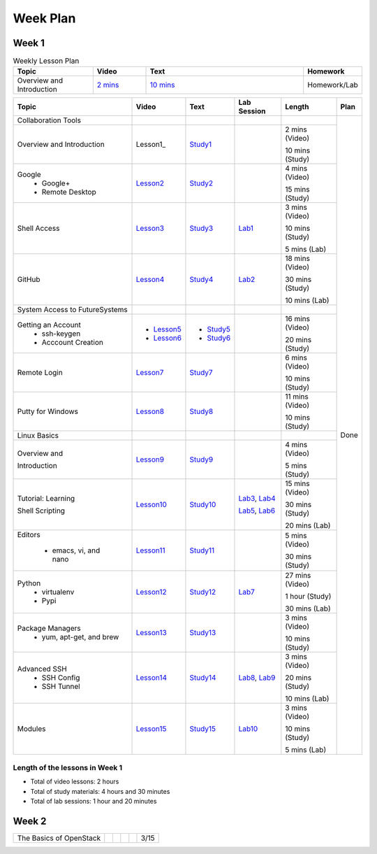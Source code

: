 =========
Week Plan
=========

.. * Hangouts or Adobe Connect
..   * Teacher Interactions (on Air)
..   *  Lab Sessions (on Air)
..   *  Office hours (One-to-One by 9am/5pm or 9am/8pm)

Week 1
---------


.. list-table:: Weekly Lesson Plan
   :widths: 15 10 30 10
   :header-rows: 1

   * - Topic
     - Video
     - Text
     - Homework
   * - Overview and Introduction
     - `2 mins <https://www.youtube.com/watch?v=ZWzYGwnbZK4&list=PLLO4AVszo1SPYLypeUK0uPc4X6GXwWhcx&index=1>`_  
     - `10 mins <https://www.youtube.com/watch?v=kOrWm830vxQ&list=PLLO4AVszo1SPYLypeUK0uPc4X6GXwWhcx&index=2>`_ 
     - Homework/Lab

+--------------------------------------+----------------------+------------------+--------------+--------------------------+---------------+
| Topic                                | Video                | Text             | Lab Session  | Length                   | Plan          |
+======================================+======================+==================+==============+==========================+===============+
|   Collaboration Tools                |                      |                  |              |                          | Done          |
+--------------------------------------+----------------------+------------------+--------------+--------------------------+               +
|     Overview and Introduction        |  Lesson1_            | Study1_          |              | 2 mins (Video)           |               |
|                                      |                      |                  |              |                          |               |    
|                                      |                      |                  |              | 10 mins (Study)          |               |    
+--------------------------------------+----------------------+------------------+--------------+--------------------------+               +
|     Google                           |                      |                  |              | 4 mins (Video)           |               |
|       -  Google+                     |  Lesson2_            | Study2_          |              |                          |               |                       
|                                      |                      |                  |              | 15 mins (Study)          |               |    
|       -  Remote Desktop              |                      |                  |              |                          |               |
+--------------------------------------+----------------------+------------------+--------------+--------------------------+               +
|     Shell Access                     |  Lesson3_            | Study3_          |   Lab1_      | 3 mins (Video)           |               |                                                                  
|                                      |                      |                  |              |                          |               |    
|                                      |                      |                  |              | 10 mins (Study)          |               |    
|                                      |                      |                  |              |                          |               |    
|                                      |                      |                  |              | 5 mins (Lab)             |               |    
+--------------------------------------+----------------------+------------------+--------------+--------------------------+               +
|     GitHub                           |  Lesson4_            | Study4_          |  Lab2_       | 18 mins (Video)          |               |                                                                   
|                                      |                      |                  |              |                          |               |    
|                                      |                      |                  |              | 30 mins (Study)          |               |    
|                                      |                      |                  |              |                          |               |    
|                                      |                      |                  |              | 10 mins (Lab)            |               |    
+--------------------------------------+----------------------+------------------+--------------+--------------------------+               +
|   System Access                      |                      |                  |              |                          |               | 
|   to FutureSystems                   |                      |                  |              |                          |               |    
+--------------------------------------+----------------------+------------------+--------------+--------------------------+               +
|          Getting an Account          |                      |                  |              | 16 mins (Video)          |               |    
|            * ssh-keygen              | * Lesson5_           | * Study5_        |              |                          |               |                                                                   
|                                      |                      |                  |              | 20 mins (Study)          |               |    
|            * Acccount Creation       | * Lesson6_           | * Study6_        |              |                          |               |                                                                   
+--------------------------------------+----------------------+------------------+--------------+--------------------------+               +
|          Remote Login                | Lesson7_             | Study7_          |              | 6 mins (Video)           |               |                                                                   
|                                      |                      |                  |              |                          |               |    
|                                      |                      |                  |              | 10 mins (Study)          |               |    
+--------------------------------------+----------------------+------------------+--------------+--------------------------+               +
|             Putty for Windows        | Lesson8_             | Study8_          |              | 11 mins (Video)          |               |                                                                   
|                                      |                      |                  |              |                          |               |    
|                                      |                      |                  |              | 10 mins (Study)          |               |    
+--------------------------------------+----------------------+------------------+--------------+--------------------------+               +
|   Linux Basics                       |                      |                  |              |                          |               |    
+--------------------------------------+----------------------+------------------+--------------+--------------------------+               +
|      Overview and                    | Lesson9_             | Study9_          |              | 4 mins (Video)           |               |
|                                      |                      |                  |              |                          |               |    
|      Introduction                    |                      |                  |              | 5 mins (Study)           |               |    
+--------------------------------------+----------------------+------------------+--------------+--------------------------+               +
|      Tutorial: Learning              | Lesson10_            | Study10_         | Lab3_, Lab4_ | 15 mins (Video)          |               |
|                                      |                      |                  |              |                          |               |    
|                                      |                      |                  |              | 30 mins (Study)          |               |    
|                                      |                      |                  |              |                          |               |    
|      Shell Scripting                 |                      |                  | Lab5_, Lab6_ | 20 mins (Lab)            |               |
+--------------------------------------+----------------------+------------------+--------------+--------------------------+               +
|    Editors                           | Lesson11_            | Study11_         |              | 5 mins (Video)           |               |
|                                      |                      |                  |              |                          |               |    
|        * emacs, vi, and nano         |                      |                  |              | 30 mins (Study)          |               |    
+--------------------------------------+----------------------+------------------+--------------+--------------------------+               +
|    Python                            | Lesson12_            | Study12_         | Lab7_        | 27 mins (Video)          |               |
|        * virtualenv                  |                      |                  |              |                          |               |    
|        * Pypi                        |                      |                  |              | 1 hour (Study)           |               |    
|                                      |                      |                  |              |                          |               |    
|                                      |                      |                  |              | 30 mins (Lab)            |               |    
+--------------------------------------+----------------------+------------------+--------------+--------------------------+               +
|    Package Managers                  | Lesson13_            | Study13_         |              | 3 mins (Video)           |               |
|        * yum, apt-get,               |                      |                  |              |                          |               |    
|          and brew                    |                      |                  |              | 10 mins (Study)          |               |    
+--------------------------------------+----------------------+------------------+--------------+--------------------------+               +
|    Advanced SSH                      | Lesson14_            | Study14_         | Lab8_, Lab9_ | 3 mins (Video)           |               |
|        * SSH Config                  |                      |                  |              |                          |               |    
|        * SSH Tunnel                  |                      |                  |              | 20 mins (Study)          |               |    
|                                      |                      |                  |              |                          |               |    
|                                      |                      |                  |              | 10 mins (Lab)            |               |    
+--------------------------------------+----------------------+------------------+--------------+--------------------------+               +
| Modules                              | Lesson15_            | Study15_         | Lab10_       | 3 mins (Video)           |               |
|                                      |                      |                  |              |                          |               |    
|                                      |                      |                  |              | 10 mins (Study)          |               |    
|                                      |                      |                  |              |                          |               |    
|                                      |                      |                  |              | 5 mins (Lab)             |               |    
+--------------------------------------+----------------------+------------------+--------------+--------------------------+---------------+

Length of the lessons in Week 1
^^^^^^^^^^^^^^^^^^^^^^^^^^^^^^^^^^^^^^^^^^^^^^^^^^^^^^^^^^^^^^^^^^^^^^^^^^^^^^^

* Total of video lessons: 2 hours
* Total of study materials: 4 hours and 30 minutes
* Total of lab sessions: 1 hour and 20 minutes

.. _Lesson1: `Python <https://www.youtube.com/watch?v=ZWzYGwnbZK4&list=PLLO4AVszo1SPYLypeUK0uPc4X6GXwWhcx&index=1>`_
.. _Lesson2: https://www.youtube.com/watch?v=kOrWm830vxQ&list=PLLO4AVszo1SPYLypeUK0uPc4X6GXwWhcx&index=2 
.. _Lesson3: https://www.youtube.com/watch?v=aJDXfvOrzRE&index=3&list=PLLO4AVszo1SPYLypeUK0uPc4X6GXwWhcx
.. _Lesson4: https://www.youtube.com/watch?v=KrAjal1a30w&list=PLLO4AVszo1SPYLypeUK0uPc4X6GXwWhcx&index=4
.. _Lesson5: https://www.youtube.com/watch?v=pQb2VV1zNIc&feature=em-upload_owner
.. _Lesson6: https://www.youtube.com/watch?v=X6zeVEALzTk
.. _Lesson7: https://mix.office.com/watch/eddgjmovoty0
.. _Lesson8: https://mix.office.com/watch/9z30n7rs67x0 
.. _Lesson9: https://www.youtube.com/watch?v=2uVZrGPCNcY&list=PLLO4AVszo1SOZF0tvCxLfS4AwkAJ1QKyp&index=1
.. _Lesson10: https://www.youtube.com/watch?v=TBOG3wmU8ZA&list=PLLO4AVszo1SOZF0tvCxLfS4AwkAJ1QKyp&index=2
.. _Lesson11: https://www.youtube.com/watch?v=yHW_qzOzPa0&list=PLLO4AVszo1SOZF0tvCxLfS4AwkAJ1QKyp&index=3
.. _Lesson12: https://www.youtube.com/watch?v=e_RuGr1dL0c&index=7&list=PLLO4AVszo1SOZF0tvCxLfS4AwkAJ1QKyp
.. _Lesson13: https://www.youtube.com/watch?v=Onn9SKdUDUc&list=PLLO4AVszo1SOZF0tvCxLfS4AwkAJ1QKyp&index=4
.. _Lesson14: https://www.youtube.com/watch?v=eYanElmtqMo&index=6&list=PLLO4AVszo1SOZF0tvCxLfS4AwkAJ1QKyp 
.. _Lesson15: https://www.youtube.com/watch?v=0mBERd57pZ8&list=PLLO4AVszo1SOZF0tvCxLfS4AwkAJ1QKyp&index=6
.. _Study1: http://cloudmesh.github.io/introduction_to_cloud_computing/class/lesson/collaboration/overview.html
.. _Study2: http://cloudmesh.github.io/introduction_to_cloud_computing/class/lesson/google.html
.. _Study3: http://cloudmesh.github.io/introduction_to_cloud_computing/class/lesson/shell-access.html
.. _Study4: http://cloudmesh.github.io/introduction_to_cloud_computing/class/lesson/git.html
.. _Study5: http://cloudmesh.github.io/introduction_to_cloud_computing/accounts/ssh.html#s-using-ssh
.. _Study6: http://cloudmesh.github.io/introduction_to_cloud_computing/accounts/accounts.html
.. _Study7: http://cloudmesh.github.io/introduction_to_cloud_computing/class/lesson/system/futuresystemsuse.html#remote-login
.. _Study8: http://cloudmesh.github.io/introduction_to_cloud_computing/class/lesson/system/futuresystemsuse.html#putty-under-preparation
.. _Study9: http://cloudmesh.github.io/introduction_to_cloud_computing/class/lesson/linux/overview.html
.. _Study10: http://cloudmesh.github.io/introduction_to_cloud_computing/class/lesson/linux/shell.html
.. _Study11: http://cloudmesh.github.io/introduction_to_cloud_computing/class/lesson/linux/editors.html
.. _Study12: http://cloudmesh.github.io/introduction_to_cloud_computing/class/lesson/linux/python.html
.. _Study13: http://cloudmesh.github.io/introduction_to_cloud_computing/class/lesson/linux/packagemanagement.html
.. _Study14: http://cloudmesh.github.io/introduction_to_cloud_computing/class/lesson/linux/advancedssh.html
.. _Study15: http://cloudmesh.github.io/introduction_to_cloud_computing/class/lesson/linux/modules.html
.. _Lab1: http://cloudmesh.github.io/introduction_to_cloud_computing/class/lesson/shell-access.html#exercise
.. _Lab2: http://cloudmesh.github.io/introduction_to_cloud_computing/class/lesson/git.html#exercise
.. _Lab3: http://cloudmesh.github.io/introduction_to_cloud_computing/class/lesson/linux/shell.html#exercises
.. _Lab4: http://cloudmesh.github.io/introduction_to_cloud_computing/class/lesson/linux/shell.html#id7
.. _Lab5: http://cloudmesh.github.io/introduction_to_cloud_computing/class/lesson/linux/shell.html#id11
.. _Lab6: http://cloudmesh.github.io/introduction_to_cloud_computing/class/lesson/linux/shell.html#id14
.. _Lab7: http://cloudmesh.github.io/introduction_to_cloud_computing/class/lesson/linux/python.html#exercises
.. _Lab8: http://cloudmesh.github.io/introduction_to_cloud_computing/class/lesson/linux/advancedssh.html#exercise-i
.. _Lab9: http://cloudmesh.github.io/introduction_to_cloud_computing/class/lesson/linux/advancedssh.html#exercise-ii
.. _Lab10: http://cloudmesh.github.io/introduction_to_cloud_computing/class/lesson/linux/modules.html#exercises

Week 2
---------

+--------------------------------------+----------------------+------------------+--------------+--------------------------+---------------+
| The Basics of OpenStack              |                      |                  |              |                          |  3/15         |
+--------------------------------------+----------------------+------------------+--------------+--------------------------+---------------+



